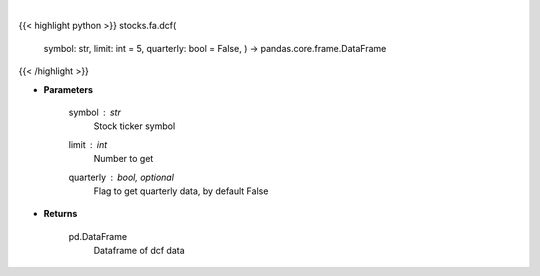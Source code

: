 .. role:: python(code)
    :language: python
    :class: highlight

|

.. raw:: html

    <h3>
    > Get stocks dcf from FMP
    </h3>

{{< highlight python >}}
stocks.fa.dcf(
    symbol: str,
    limit: int = 5,
    quarterly: bool = False,
    ) -> pandas.core.frame.DataFrame
{{< /highlight >}}

* **Parameters**

    symbol : *str*
        Stock ticker symbol
    limit : *int*
        Number to get
    quarterly : bool, optional
        Flag to get quarterly data, by default False

    
* **Returns**

    pd.DataFrame
        Dataframe of dcf data
    